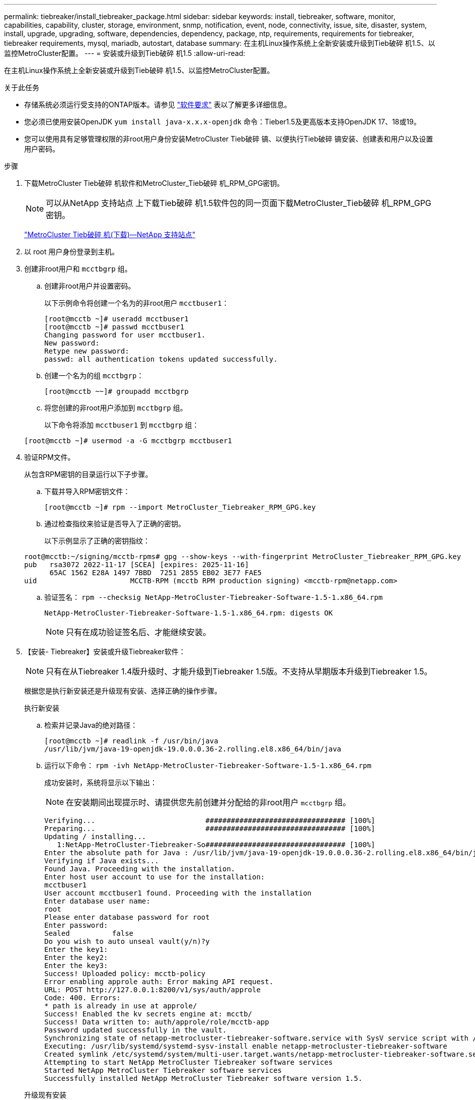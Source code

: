 ---
permalink: tiebreaker/install_tiebreaker_package.html 
sidebar: sidebar 
keywords: install, tiebreaker, software, monitor, capabilities, capability, cluster, storage, environment, snmp, notification, event, node, connectivity, issue, site, disaster, system, install, upgrade, upgrading, software, dependencies, dependency, package, ntp, requirements, requirements for tiebreaker, tiebreaker requirements, mysql, mariadb, autostart, database 
summary: 在主机Linux操作系统上全新安装或升级到Tieb破碎 机1.5、以监控MetroCluster配置。 
---
= 安装或升级到Tieb破碎 机1.5
:allow-uri-read: 


[role="lead"]
在主机Linux操作系统上全新安装或升级到Tieb破碎 机1.5、以监控MetroCluster配置。

.关于此任务
* 存储系统必须运行受支持的ONTAP版本。请参见 link:install_prepare.html#software-requirements["软件要求"] 表以了解更多详细信息。
* 您必须已使用安装OpenJDK `yum install java-x.x.x-openjdk` 命令：Tieber1.5及更高版本支持OpenJDK 17、18或19。
* 您可以使用具有足够管理权限的非root用户身份安装MetroCluster Tieb破碎 镐、以便执行Tieb破碎 镐安装、创建表和用户以及设置用户密码。


.步骤
. 下载MetroCluster Tieb破碎 机软件和MetroCluster_Tieb破碎 机_RPM_GPG密钥。
+

NOTE: 可以从NetApp 支持站点 上下载Tieb破碎 机1.5软件包的同一页面下载MetroCluster_Tieb破碎 机_RPM_GPG密钥。

+
https://mysupport.netapp.com/site/products/all/details/metrocluster-tiebreaker/downloads-tab["MetroCluster Tieb破碎 机(下载)—NetApp 支持站点"^]

. 以 root 用户身份登录到主机。
. 创建非root用户和 `mcctbgrp` 组。
+
.. 创建非root用户并设置密码。
+
以下示例命令将创建一个名为的非root用户 `mcctbuser1`：

+
[listing]
----
[root@mcctb ~]# useradd mcctbuser1
[root@mcctb ~]# passwd mcctbuser1
Changing password for user mcctbuser1.
New password:
Retype new password:
passwd: all authentication tokens updated successfully.
----
.. 创建一个名为的组 `mcctbgrp`：
+
`[root@mcctb ~~]# groupadd mcctbgrp`

.. 将您创建的非root用户添加到 `mcctbgrp` 组。
+
以下命令将添加 `mcctbuser1` 到 `mcctbgrp` 组：

+
`[root@mcctb ~]# usermod -a -G mcctbgrp mcctbuser1`



. 验证RPM文件。
+
从包含RPM密钥的目录运行以下子步骤。

+
.. 下载并导入RPM密钥文件：
+
[listing]
----
[root@mcctb ~]# rpm --import MetroCluster_Tiebreaker_RPM_GPG.key
----
.. 通过检查指纹来验证是否导入了正确的密钥。
+
以下示例显示了正确的密钥指纹：

+
[listing]
----
root@mcctb:~/signing/mcctb-rpms# gpg --show-keys --with-fingerprint MetroCluster_Tiebreaker_RPM_GPG.key
pub   rsa3072 2022-11-17 [SCEA] [expires: 2025-11-16]
      65AC 1562 E28A 1497 7BBD  7251 2855 EB02 3E77 FAE5
uid                      MCCTB-RPM (mcctb RPM production signing) <mcctb-rpm@netapp.com>
----
.. 验证签名： `rpm --checksig NetApp-MetroCluster-Tiebreaker-Software-1.5-1.x86_64.rpm`
+
[listing]
----
NetApp-MetroCluster-Tiebreaker-Software-1.5-1.x86_64.rpm: digests OK
----
+

NOTE: 只有在成功验证签名后、才能继续安装。



. 【安装- Tiebreaker】安装或升级Tiebreaker软件：
+

NOTE: 只有在从Tiebreaker 1.4版升级时、才能升级到Tiebreaker 1.5版。不支持从早期版本升级到Tiebreaker 1.5。

+
根据您是执行新安装还是升级现有安装、选择正确的操作步骤。

+
[role="tabbed-block"]
====
.执行新安装
--
.. 检索并记录Java的绝对路径：
+
[listing]
----
[root@mcctb ~]# readlink -f /usr/bin/java
/usr/lib/jvm/java-19-openjdk-19.0.0.0.36-2.rolling.el8.x86_64/bin/java
----
.. 运行以下命令：
`rpm -ivh NetApp-MetroCluster-Tiebreaker-Software-1.5-1.x86_64.rpm`
+
成功安装时，系统将显示以下输出：

+

NOTE: 在安装期间出现提示时、请提供您先前创建并分配给的非root用户 `mcctbgrp` 组。

+
[listing]
----
Verifying...                          ################################# [100%]
Preparing...                          ################################# [100%]
Updating / installing...
   1:NetApp-MetroCluster-Tiebreaker-So################################# [100%]
Enter the absolute path for Java : /usr/lib/jvm/java-19-openjdk-19.0.0.0.36-2.rolling.el8.x86_64/bin/java
Verifying if Java exists...
Found Java. Proceeding with the installation.
Enter host user account to use for the installation:
mcctbuser1
User account mcctbuser1 found. Proceeding with the installation
Enter database user name:
root
Please enter database password for root
Enter password:
Sealed          false
Do you wish to auto unseal vault(y/n)?y
Enter the key1:
Enter the key2:
Enter the key3:
Success! Uploaded policy: mcctb-policy
Error enabling approle auth: Error making API request.
URL: POST http://127.0.0.1:8200/v1/sys/auth/approle
Code: 400. Errors:
* path is already in use at approle/
Success! Enabled the kv secrets engine at: mcctb/
Success! Data written to: auth/approle/role/mcctb-app
Password updated successfully in the vault.
Synchronizing state of netapp-metrocluster-tiebreaker-software.service with SysV service script with /usr/lib/systemd/systemd-sysv-install.
Executing: /usr/lib/systemd/systemd-sysv-install enable netapp-metrocluster-tiebreaker-software
Created symlink /etc/systemd/system/multi-user.target.wants/netapp-metrocluster-tiebreaker-software.service → /etc/systemd/system/netapp-metrocluster-tiebreaker-software.service.
Attempting to start NetApp MetroCluster Tiebreaker software services
Started NetApp MetroCluster Tiebreaker software services
Successfully installed NetApp MetroCluster Tiebreaker software version 1.5.

----


--
.升级现有安装
--
.. 验证是否已安装受支持的OpenJDK版本、以及是否为主机上的当前Java版本。
+

NOTE: 要升级到Tiebreaker 1.5、您必须安装OpenJDK 17、18或19版。

+
[listing]
----
[root@mcctb ~]# readlink -f /usr/bin/java
/usr/lib/jvm/java-19-openjdk-19.0.0.0.36-2.rolling.el8.x86_64/bin/java
----
.. 验证存储服务是否已取消密封并正在运行： `vault status`
+
[listing]
----
[root@mcctb ~]# vault status
Key             Value
---             -----
Seal Type       shamir
Initialized     true
Sealed          false
Total Shares    5
Threshold       3
Version         1.12.2
Build Date      2022-11-23T12:53:46Z
Storage Type    file
Cluster Name    vault
Cluster ID      <cluster_id>
HA Enabled      false
----
.. 升级Tiebreaker软件。
+
[listing]
----
[root@mcctb ~]# rpm -Uvh NetApp-MetroCluster-Tiebreaker-Software-1.5-1.x86_64.rpm
----
+
成功升级后，系统将显示以下输出：

+
[listing]
----

Verifying...                          ################################# [100%]
Preparing...                          ################################# [100%]
Updating / installing...
   1:NetApp-MetroCluster-Tiebreaker-So################################# [ 50%]

Enter the absolute path for Java : /usr/lib/jvm/java-19-openjdk-19.0.0.0.36-2.rolling.el8.x86_64/bin/java
Verifying if Java exists...
Found Java. Proceeding with the installation.
Enter host user account to use for the installation:
mcctbuser1
User account mcctbuser1 found. Proceeding with the installation
Sealed          false
Do you wish to auto unseal vault(y/n)?y
Enter the key1:
Enter the key2:
Enter the key3:
Success! Uploaded policy: mcctb-policy
Error enabling approle auth: Error making API request.
URL: POST http://127.0.0.1:8200/v1/sys/auth/approle
Code: 400. Errors:
* path is already in use at approle/
Success! Enabled the kv secrets engine at: mcctb/
Success! Data written to: auth/approle/role/mcctb-app
Enter database user name : root
Please enter database password for root
Enter password:
Password updated successfully in the database.
Password updated successfully in the vault.
Synchronizing state of netapp-metrocluster-tiebreaker-software.service with SysV service script with /usr/lib/systemd/systemd-sysv-install.
Executing: /usr/lib/systemd/systemd-sysv-install enable netapp-metrocluster-tiebreaker-software
Attempting to start NetApp MetroCluster Tiebreaker software services
Started NetApp MetroCluster Tiebreaker software services
Successfully upgraded NetApp MetroCluster Tiebreaker software to version 1.5.
Cleaning up / removing...
   2:NetApp-MetroCluster-Tiebreaker-So################################# [100%]
----


--
====
+

NOTE: 如果输入的 MySQL root 密码不正确， Tiebreaker 软件会指示已成功安装该密码，但会显示 Access Denied 消息。要解决问题描述问题，您必须使用 `rpm -e` 命令卸载 Tiebreaker 软件，然后使用正确的 MySQL root 密码重新安装该软件。

. 通过打开从Tiebreaker主机到每个节点管理LIF和集群管理LIF的SSH连接、检查Tiebreaker与MetroCluster 软件的连接。


.相关信息
https://mysupport.netapp.com/site/["NetApp 支持"^]
